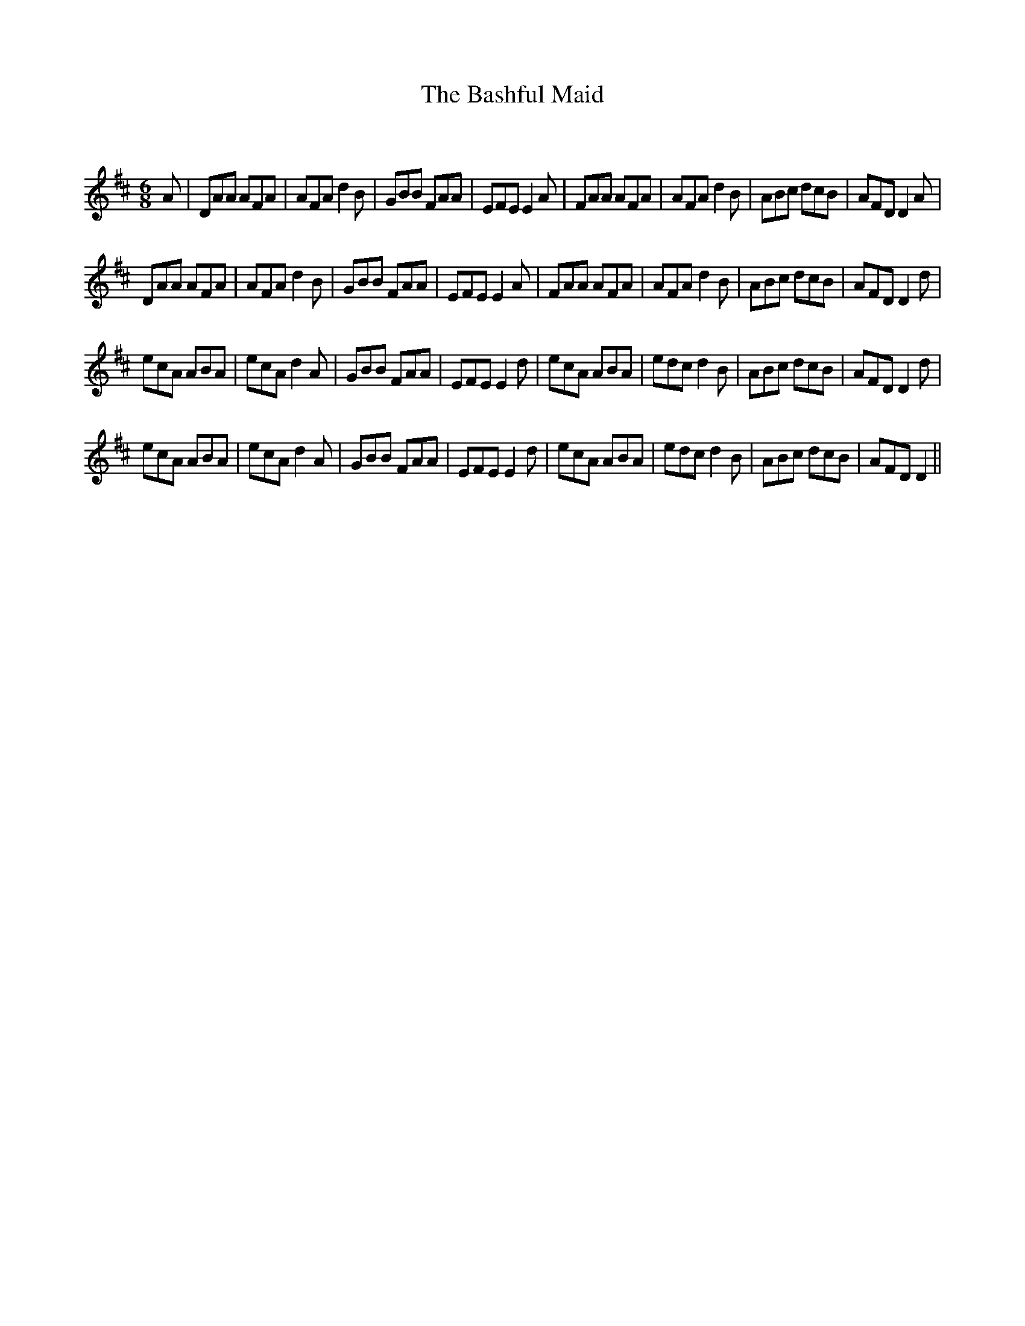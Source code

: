 X:1
T: The Bashful Maid
C:
R:Jig
Q:180
K:D
M:6/8
L:1/16
A2|D2A2A2 A2F2A2|A2F2A2 d4B2|G2B2B2 F2A2A2|E2F2E2 E4A2|F2A2A2 A2F2A2|A2F2A2 d4B2|A2B2c2 d2c2B2|A2F2D2 D4A2|
D2A2A2 A2F2A2|A2F2A2 d4B2|G2B2B2 F2A2A2|E2F2E2 E4A2|F2A2A2 A2F2A2|A2F2A2 d4B2|A2B2c2 d2c2B2|A2F2D2 D4d2|
e2c2A2 A2B2A2|e2c2A2 d4A2|G2B2B2 F2A2A2|E2F2E2 E4d2|e2c2A2 A2B2A2|e2d2c2 d4B2|A2B2c2 d2c2B2|A2F2D2 D4d2|
e2c2A2 A2B2A2|e2c2A2 d4A2|G2B2B2 F2A2A2|E2F2E2 E4d2|e2c2A2 A2B2A2|e2d2c2 d4B2|A2B2c2 d2c2B2|A2F2D2 D4||
